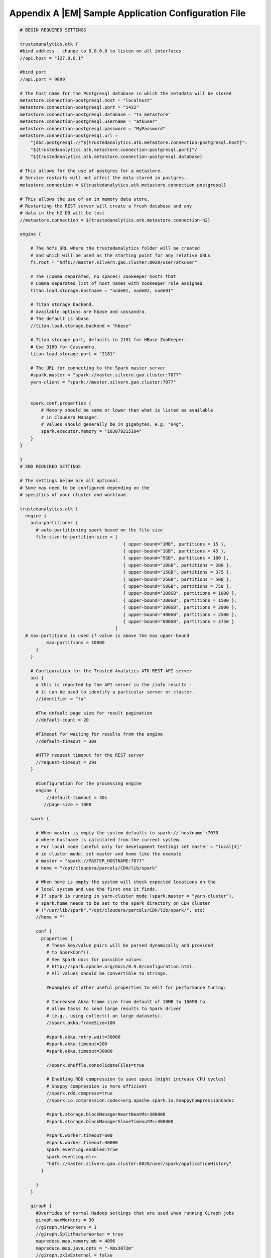 .. _appendix_application_conf:

=====================================================
Appendix A |EM| Sample Application Configuration File
=====================================================
.. code::

    # BEGIN REQUIRED SETTINGS

    trustedanalytics.atk {
    #bind address - change to 0.0.0.0 to listen on all interfaces
    //api.host = "127.0.0.1"

    #bind port
    //api.port = 9099

    # The host name for the Postgresql database in which the metadata will be stored
    metastore.connection-postgresql.host = "localhost"
    metastore.connection-postgresql.port = "5432"
    metastore.connection-postgresql.database = "ta_metastore"
    metastore.connection-postgresql.username = "atkuser"
    metastore.connection-postgresql.password = "MyPassword"
    metastore.connection-postgresql.url = 
        "jdbc:postgresql://"${trustedanalytics.atk.metastore.connection-postgresql.host}":
        "${trustedanalytics.atk.metastore.connection-postgresql.port}"/
        "${trustedanalytics.atk.metastore.connection-postgresql.database}

    # This allows for the use of postgres for a metastore.
    # Service restarts will not affect the data stored in postgres.
    metastore.connection = ${trustedanalytics.atk.metastore.connection-postgresql}

    # This allows the use of an in memory data store.
    # Restarting the REST server will create a fresh database and any
    # data in the h2 DB will be lost
    //metastore.connection = ${trustedanalytics.atk.metastore.connection-h2}

    engine {

        # The hdfs URL where the trustedanalytics folder will be created
        # and which will be used as the starting point for any relative URLs
        fs.root = "hdfs://master.silvern.gao.cluster:8020/user/atkuser"

        # The (comma separated, no spaces) Zookeeper hosts that
        # Comma separated list of host names with zookeeper role assigned
        titan.load.storage.hostname = "node01, node02, node01"

        # Titan storage backend.
        # Available options are hbase and cassandra.
        # The default is hbase.
        //titan.load.storage.backend = "hbase"

        # Titan storage port, defaults to 2181 for HBase ZooKeeper.
        # Use 9160 for Cassandra.
        titan.load.storage.port = "2181"

        # The URL for connecting to the Spark master server
        #spark.master = "spark://master.silvern.gao.cluster:7077"
        yarn-client = "spark://master.silvern.gao.cluster:7077"


        spark.conf.properties {
            # Memory should be same or lower than what is listed as available
            # in Cloudera Manager.
            # Values should generally be in gigabytes, e.g. "64g".
            spark.executor.memory = "103079215104"
        }
    }

    }
    # END REQUIRED SETTINGS

    # The settings below are all optional.
    # Some may need to be configured depending on the
    # specifics of your cluster and workload.

    trustedanalytics.atk {
      engine {
        auto-partitioner {
          # auto-partitioning spark based on the file size
          file-size-to-partition-size = [
                                           { upper-bound="1MB", partitions = 15 },
                                           { upper-bound="1GB", partitions = 45 },
                                           { upper-bound="5GB", partitions = 100 },
                                           { upper-bound="10GB", partitions = 200 },
                                           { upper-bound="15GB", partitions = 375 },
                                           { upper-bound="25GB", partitions = 500 },
                                           { upper-bound="50GB", partitions = 750 },
                                           { upper-bound="100GB", partitions = 1000 },
                                           { upper-bound="200GB", partitions = 1500 },
                                           { upper-bound="300GB", partitions = 2000 },
                                           { upper-bound="400GB", partitions = 2500 },
                                           { upper-bound="600GB", partitions = 3750 }
                                        ]
      # max-partitions is used if value is above the max upper-bound
              max-partitions = 10000
          }
        }

        # Configuration for the Trusted Analytics ATK REST API server
        api {
          # this is reported by the API server in the /info results -
          # it can be used to identify a particular server or cluster.
          //identifier = "ta"

          #The default page size for result pagination
          //default-count = 20

          #Timeout for waiting for results from the engine
          //default-timeout = 30s

          #HTTP request timeout for the REST server
          //request-timeout = 29s
        }

          #Configuration for the processing engine
          engine {
              //default-timeout = 30s
             //page-size = 1000

        spark {

          # When master is empty the system defaults to spark://`hostname`:7070
          # where hostname is calculated from the current system.
          # For local mode (useful only for development testing) set master = "local[4]"
          # in cluster mode, set master and home like the example
          # master = "spark://MASTER_HOSTNAME:7077"
          # home = "/opt/cloudera/parcels/CDH/lib/spark"

          # When home is empty the system will check expected locations on the
          # local system and use the first one it finds.
          # If spark is running in yarn-cluster mode (spark.master = "yarn-cluster"),
          # spark.home needs to be set to the spark directory on CDH cluster
          # ("/usr/lib/spark","/opt/cloudera/parcels/CDH/lib/spark/", etc)
          //home = ""

          conf {
            properties {
              # These key/value pairs will be parsed dynamically and provided
              # to SparkConf().
              # See Spark docs for possible values
              # http://spark.apache.org/docs/0.9.0/configuration.html.
              # All values should be convertible to Strings.

              #Examples of other useful properties to edit for performance tuning:

              # Increased Akka frame size from default of 10MB to 100MB to
              # allow tasks to send large results to Spark driver
              # (e.g., using collect() on large datasets).
              //spark.akka.frameSize=100

              #spark.akka.retry.wait=30000
              #spark.akka.timeout=200
              #spark.akka.timeout=30000

              //spark.shuffle.consolidateFiles=true

              # Enabling RDD compression to save space (might increase CPU cycles)
              # Snappy compression is more efficient
              //spark.rdd.compress=true
              //spark.io.compression.codec=org.apache.spark.io.SnappyCompressionCodec

              #spark.storage.blockManagerHeartBeatMs=300000
              #spark.storage.blockManagerSlaveTimeoutMs=300000

              #spark.worker.timeout=600
              #spark.worker.timeout=30000
              spark.eventLog.enabled=true
              spark.eventLog.dir=
              "hdfs://master.silvern.gao.cluster:8020/user/spark/applicationHistory"
            }

          }
        }

        giraph {
          #Overrides of normal Hadoop settings that are used when running Giraph jobs
          giraph.maxWorkers = 30
          //giraph.minWorkers = 1
          //giraph.SplitMasterWorker = true
          mapreduce.map.memory.mb = 4096
          mapreduce.map.java.opts = "-Xmx3072m"
          //giraph.zkIsExternal = false
        }


        titan {
          load {
            # documentation for these settings is available on Titan website
            # http://s3.thinkaurelius.com/docs/titan/current/titan-config-ref.html
            storage {

              # Whether to enable batch loading into the storage backend.
              # Set to true for bulk loads.
              //batch-loading = true

              # Size of the batch in which mutations are persisted.
              //buffer-size = 2048

              lock {
                # Number of milliseconds the system waits for a lock application
                # to be acknowledged by the storage backend.
                //wait-time = 400

                # Number of times the system attempts to acquire a lock before
                # giving up and throwing an exception.
                //retries = 15
              }

              hbase {
                # Pre-split settngs for large datasets
                //region-count = 12
                //compression-algorithm = "SNAPPY"
              }

              cassandra {
                # Cassandra configuration options
              }
            }

            ids {
              # Globally reserve graph element IDs in chunks of this size.
              # Setting this too low will make commits
              # frequently block on slow reservation requests.
              # Setting it too high will result in IDs wasted when a graph
              # instance shuts down with reserved but mostly-unused blocks.
              //block-size = 300000

              # Number of partition block to allocate for placement of vertices.
              //num-partitions = 10

              # The number of milliseconds that the Titan id pool manager will
              # wait before giving up on allocating a new block of ids.
              //renew-timeout = 150000

              # When true, vertices and edges are assigned IDs immediately upon
              # creation.
              # When false, IDs are assigned only when the transaction commits.
              # Must be disabled for graph partitioning to work.
              //flush = true

              authority {
                # This setting helps separate Titan instances sharing a single
                # graph storage backend avoid contention when reserving ID
                # blocks, increasing overall throughput.
                # The options available are:
                # NONE = Default in Titan
                # LOCAL_MANUAL = Expert feature: user manually assigns each
                # Titan instance a unique conflict avoidance tag in its local
                # graph configuration.
                # GLOBAL_MANUAL = User assigns a tag to each Titan instance.
                # The tags should be globally unique for optimal performance,
                # but duplicates will not compromise correctness
                # GLOBAL_AUTO = Titan randomly selects a tag from the space of
                # all possible tags when performing allocations.
                //conflict-avoidance-mode = "GLOBAL_AUTO"

                # The number of milliseconds the system waits for an ID block
                # reservation to be acknowledged by the storage backend.
                //wait-time = 300

                # Number of times the system attempts ID block reservations
                # with random conflict avoidance tags
                # before giving up and throwing an exception
                //randomized-conflict-avoidance-retries = 10
              }
            }

            auto-partitioner {
              hbase {
                # Number of regions per regionserver to set when creating
                # Titan/HBase table.
                regions-per-server = 2

                # Number of input splits for Titan reader is based on number of
                # available cores and minimum split size as follows: Number of
                # splits = Minimum(input-splits-per-spark-core * spark-cores,
                # graph size in HBase/minimum-input-splits-size-mb).
                input-splits-per-spark-core = 20
              }

              enable = true
            }
          }

          query {
            storage {
              # query does use the batch load settings in titan.load
              backend = ${trustedanalytics.atk.engine.titan.load.storage.backend}
              hostname =  ${trustedanalytics.atk.engine.titan.load.storage.hostname}
              port =  ${trustedanalytics.atk.engine.titan.load.storage.port}
            }
            cache {
              # Adjust cache size parameters if you experience OutOfMemory
              # errors during Titan queries.
              # Either increase heap allocation for TrustedAnalytics Engine, or
              # reduce db-cache-size.
              # Reducing db-cache will result in cache misses and increased
              # reads from disk.
              //db-cache = true
              //db-cache-clean-wait = 20
              //db-cache-time = 180000
              #Allocates 30% of available heap to Titan (default is 50%)
              //db-cache-size = 0.3
            }
          }
        }
      }
    }

